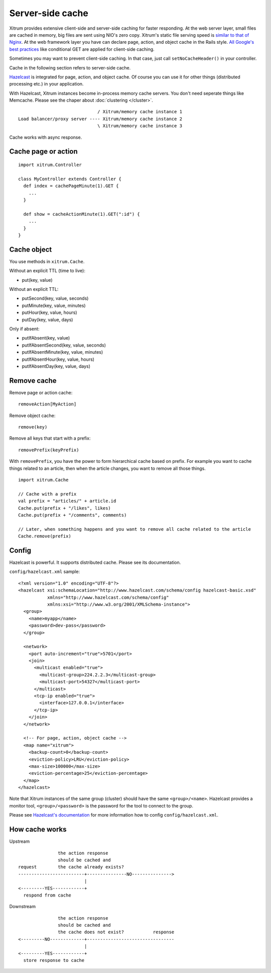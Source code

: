 Server-side cache
=================

Xitrum provides extensive client-side and server-side caching for faster responding.
At the web server layer, small files are cached in memory, big files are sent
using NIO's zero copy. Xitrum's static file serving speed is
`similar to that of Nginx <https://gist.github.com/3293596>`_.
At the web framework layer you have can declare page, action, and object cache
in the Rails style.
`All Google's best practices <http://code.google.com/speed/page-speed/docs/rules_intro.html>`_
like conditional GET are applied for client-side caching.

Sometimes you may want to prevent client-side caching.
In that case, just call ``setNoCacheHeader()`` in your controller.

Cache in the following section refers to server-side cache.

`Hazelcast <http://www.hazelcast.com/>`_
is integrated for page, action, and object cache. Of course you can
use it for other things (distributed processing etc.) in your application.

With Hazelcast, Xitrum instances become in-process memory cache servers. You don't
need seperate things like Memcache. Please see the chaper about :doc:`clustering </cluster>`.

::

                                / Xitrum/memory cache instance 1
  Load balancer/proxy server ---- Xitrum/memory cache instance 2
                                \ Xitrum/memory cache instance 3

Cache works with async response.

Cache page or action
--------------------

::

  import xitrum.Controller

  class MyController extends Controller {
    def index = cachePageMinute(1).GET {
      ...
    }

    def show = cacheActionMinute(1).GET(":id") {
      ...
    }
  }

Cache object
------------

You use methods in ``xitrum.Cache``.

Without an explicit TTL (time to live):

* put(key, value)

Without an explicit TTL:

* putSecond(key, value, seconds)
* putMinute(key, value, minutes)
* putHour(key, value, hours)
* putDay(key, value, days)

Only if absent:

* putIfAbsent(key, value)
* putIfAbsentSecond(key, value, seconds)
* putIfAbsentMinute(key, value, minutes)
* putIfAbsentHour(key, value, hours)
* putIfAbsentDay(key, value, days)

Remove cache
------------

Remove page or action cache:

::

  removeAction[MyAction]

Remove object cache:

::

  remove(key)

Remove all keys that start with a prefix:

::

  removePrefix(keyPrefix)

With ``removePrefix``, you have the power to form hierarchical cache based on prefix.
For example you want to cache things related to an article, then when the article
changes, you want to remove all those things.

::

  import xitrum.Cache

  // Cache with a prefix
  val prefix = "articles/" + article.id
  Cache.put(prefix + "/likes", likes)
  Cache.put(prefix + "/comments", comments)

  // Later, when something happens and you want to remove all cache related to the article
  Cache.remove(prefix)

Config
------

Hazelcast is powerful. It supports distributed cache. Please see its documentation.

``config/hazelcast.xml`` sample:

::

  <?xml version="1.0" encoding="UTF-8"?>
  <hazelcast xsi:schemaLocation="http://www.hazelcast.com/schema/config hazelcast-basic.xsd"
             xmlns="http://www.hazelcast.com/schema/config"
             xmlns:xsi="http://www.w3.org/2001/XMLSchema-instance">
    <group>
      <name>myapp</name>
      <password>dev-pass</password>
    </group>

    <network>
      <port auto-increment="true">5701</port>
      <join>
        <multicast enabled="true">
          <multicast-group>224.2.2.3</multicast-group>
          <multicast-port>54327</multicast-port>
        </multicast>
        <tcp-ip enabled="true">
          <interface>127.0.0.1</interface>
        </tcp-ip>
      </join>
    </network>

    <!-- For page, action, object cache -->
    <map name="xitrum">
      <backup-count>0</backup-count>
      <eviction-policy>LRU</eviction-policy>
      <max-size>100000</max-size>
      <eviction-percentage>25</eviction-percentage>
    </map>
  </hazelcast>

Note that Xitrum instances of the same group (cluster) should have the same
``<group>/<name>``. Hazelcast provides a monitor tool, ``<group>/<password>``
is the password for the tool to connect to the group.

.. image:: http://www.hazelcast.com/resources/monitor-screen.png

Please see `Hazelcast's documentation <http://www.hazelcast.com/documentation.jsp#Monitoring>`_
for more information how to config ``config/hazelcast.xml``.

How cache works
---------------

Upstream

::

                 the action response
                 should be cached and
  request        the cache already exists?
  -------------------------+---------------NO--------------->
                           |
  <---------YES------------+
    respond from cache


Downstream

::

                 the action response
                 should be cached and
                 the cache does not exist?           response
  <---------NO-------------+---------------------------------
                           |
  <---------YES------------+
    store response to cache
